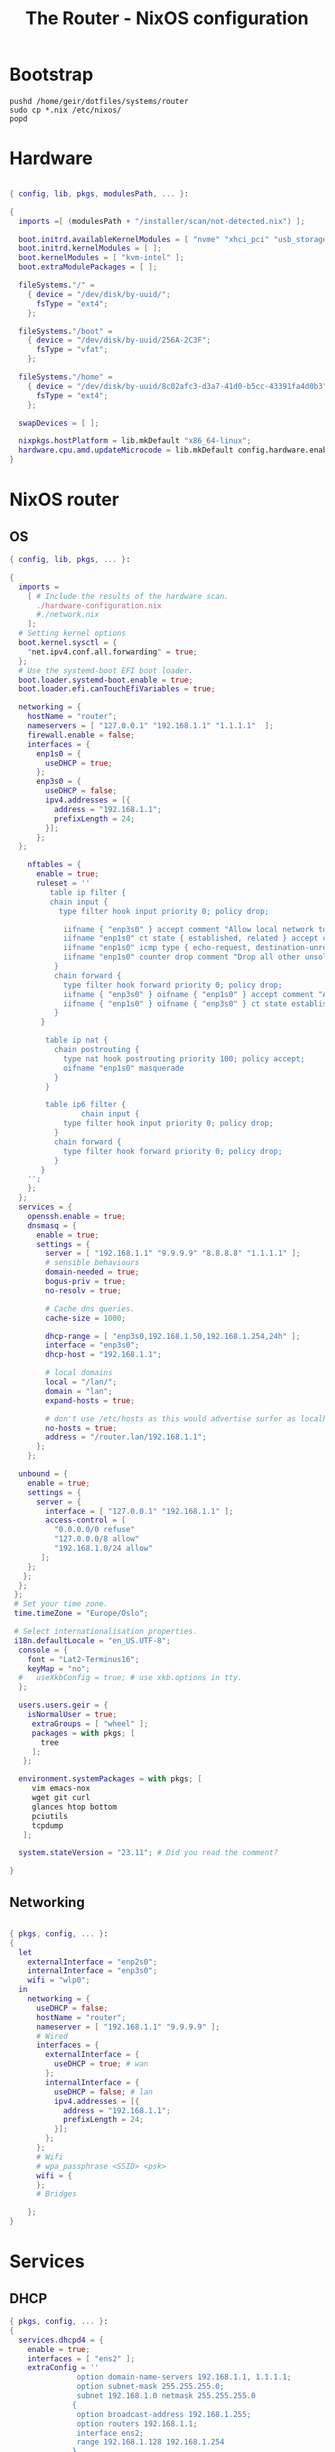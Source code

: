 #+title: The Router - NixOS configuration
#+EXPORT_FILE_NAME: README.org

* Bootstrap

#+begin_src shell :tangle install.sh
  pushd /home/geir/dotfiles/systems/router
  sudo cp *.nix /etc/nixos/
  popd
#+end_src

* Hardware

#+begin_src nix :tangle hardware-configuration.nix

  { config, lib, pkgs, modulesPath, ... }:

  {
    imports =[ (modulesPath + "/installer/scan/not-detected.nix") ];

    boot.initrd.availableKernelModules = [ "nvme" "xhci_pci" "usb_storage" "sd_mod" ];
    boot.initrd.kernelModules = [ ];
    boot.kernelModules = [ "kvm-intel" ];
    boot.extraModulePackages = [ ];

    fileSystems."/" =
      { device = "/dev/disk/by-uuid/";
        fsType = "ext4";
      };

    fileSystems."/boot" =
      { device = "/dev/disk/by-uuid/256A-2C3F";
        fsType = "vfat";
      };

    fileSystems."/home" =
      { device = "/dev/disk/by-uuid/8c02afc3-d3a7-41d0-b5cc-43391fa4d0b3";
        fsType = "ext4";
      };

    swapDevices = [ ];

    nixpkgs.hostPlatform = lib.mkDefault "x86_64-linux";
    hardware.cpu.amd.updateMicrocode = lib.mkDefault config.hardware.enableRedistributableFirmware;
  }

#+end_src

* NixOS router

** OS

#+begin_src nix :tangle configuration.nix
  { config, lib, pkgs, ... }:

  {
    imports =
      [ # Include the results of the hardware scan.
        ./hardware-configuration.nix
        #./network.nix
      ];
    # Setting kernel options
    boot.kernel.sysctl = {
      "net.ipv4.conf.all.forwarding" = true;
    };
    # Use the systemd-boot EFI boot loader.
    boot.loader.systemd-boot.enable = true;
    boot.loader.efi.canTouchEfiVariables = true;

    networking = { 
      hostName = "router";
      nameservers = [ "127.0.0.1" "192.168.1.1" "1.1.1.1"  ];
      firewall.enable = false;
      interfaces = {
        enp1s0 = {
          useDHCP = true;
        };
        enp3s0 = {
          useDHCP = false;
          ipv4.addresses = [{
            address = "192.168.1.1";
            prefixLength = 24;
          }];
        };  
    };

      nftables = {
        enable = true;
        ruleset = ''
           table ip filter {
           chain input {
             type filter hook input priority 0; policy drop;

              iifname { "enp3s0" } accept comment "Allow local network to access the router"
              iifname "enp1s0" ct state { established, related } accept comment "Allow established traffic"
              iifname "enp1s0" icmp type { echo-request, destination-unreachable, time-exceeded } counter accept comment "Allow select ICMP"
              iifname "enp1s0" counter drop comment "Drop all other unsolicited traffic from wan"
            }
            chain forward {
              type filter hook forward priority 0; policy drop;
              iifname { "enp3s0" } oifname { "enp1s0" } accept comment "Allow trusted LAN to WAN"
              iifname { "enp1s0" } oifname { "enp3s0" } ct state established, related accept comment "Allow established back to LANs"
            }
         }

          table ip nat {
            chain postrouting {
              type nat hook postrouting priority 100; policy accept;
              oifname "enp1s0" masquerade
            } 
          }

          table ip6 filter {
                  chain input {
              type filter hook input priority 0; policy drop;
            }
            chain forward {
              type filter hook forward priority 0; policy drop;
            }
         }
      '';
      };
    };
    services = {
      openssh.enable = true;
      dnsmasq = {
        enable = true;
        settings = {
          server = [ "192.168.1.1" "9.9.9.9" "8.8.8.8" "1.1.1.1" ];
          # sensible behaviours
          domain-needed = true;
          bogus-priv = true;
          no-resolv = true;

          # Cache dns queries.
          cache-size = 1000;

          dhcp-range = [ "enp3s0,192.168.1.50,192.168.1.254,24h" ];
          interface = "enp3s0";
          dhcp-host = "192.168.1.1";

          # local domains
          local = "/lan/";
          domain = "lan";
          expand-hosts = true;

          # don't use /etc/hosts as this would advertise surfer as localhost
          no-hosts = true;
          address = "/router.lan/192.168.1.1";
        };
      };

    unbound = {
      enable = true;
      settings = {
        server = {
          interface = [ "127.0.0.1" "192.168.1.1" ];
          access-control = [
            "0.0.0.0/0 refuse"
            "127.0.0.0/8 allow"
            "192.168.1.0/24 allow"
         ];
      };
     };
    };
   }; 
   # Set your time zone.
   time.timeZone = "Europe/Oslo";

   # Select internationalisation properties.
   i18n.defaultLocale = "en_US.UTF-8";
    console = {
      font = "Lat2-Terminus16";
      keyMap = "no";
    #   useXkbConfig = true; # use xkb.options in tty.
    };

    users.users.geir = {
      isNormalUser = true;
       extraGroups = [ "wheel" ]; 
       packages = with pkgs; [
         tree
       ];
     };

    environment.systemPackages = with pkgs; [
       vim emacs-nox 
       wget git curl
       glances htop bottom
       pciutils 
       tcpdump
     ];

    system.stateVersion = "23.11"; # Did you read the comment?

  }

#+end_src

** Networking

#+begin_src nix :tangle network.nix

  { pkgs, config, ... }:
  {
    let
      externalInterface = "enp2s0";
      internalInterface = "enp3s0";
      wifi = "wlp0";
    in  
      networking = {
        useDHCP = false;
        hostName = "router";
        nameserver = [ "192.168.1.1" "9.9.9.9" ];
        # Wired
        interfaces = {
          externalInterface = {
            useDHCP = true; # wan
          };
          internalInterface = {
            useDHCP = false; # lan
            ipv4.addresses = [{
              address = "192.168.1.1";
              prefixLength = 24;
            }];
          };
        };
        # Wifi
        # wpa_passphrase <SSID> <psk>
        wifi = {
        };
        # Bridges

      };
  }

#+end_src

* Services
** DHCP

#+begin_src nix  :tangle dhcp.nix
  { pkgs, config, ... }:
  {
    services.dhcpd4 = {
      enable = true;
      interfaces = [ "ens2" ];
      extraConfig = ''
                 option domain-name-servers 192.168.1.1, 1.1.1.1;
                 option subnet-mask 255.255.255.0;
                 subnet 192.168.1.0 netmask 255.255.255.0
                {
                 option broadcast-address 192.168.1.255;
                 option routers 192.168.1.1;
                 interface ens2;
                 range 192.168.1.128 192.168.1.254
                }
                  '';
    };
  }

#+end_src

** Unbound dns

#+begin_src nix :tangle unbound.nix
  { pkgs, config, ... }:
  {
   services.unbound = {
     enable = true;
     settings = {
       server = {
         interface = [ "127.0.0.1" "192.168.1.1" ];
         access-control =  [
           "0.0.0.0/0 refuse"
           "127.0.0.0/8 allow"
           "192.168.1.0/24 allow"
         ];
       };
     };
   };
  }
#+end_src

* Sources

[[https://francis.begyn.be/blog/nixos-home-router][Naar]]
[[https://dataswamp.org/~solene/2022-08-03-nixos-with-live-usb-router.html][Creating a NixOS live USB for a full featured APU router]]
[[https://mcwhirter.com.au/craige/blog/2019/Setting_Up_Wireless_Networking_with_NixOS/][Setting Up Wireless Networking with NixOS]]
